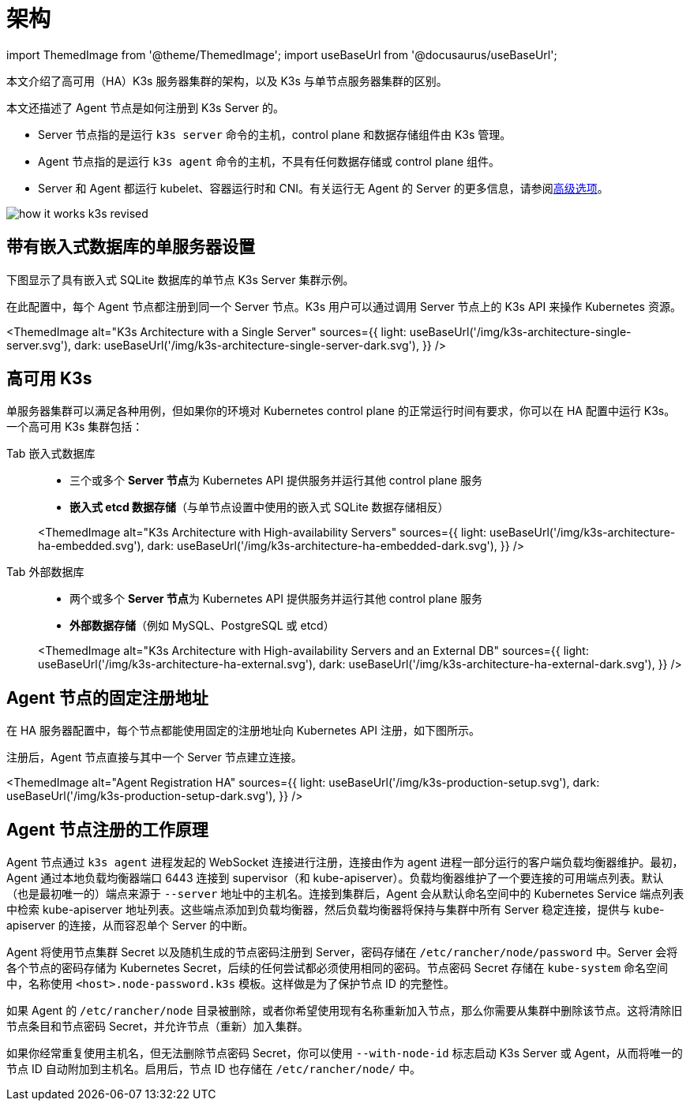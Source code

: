 = 架构

import ThemedImage from '@theme/ThemedImage';
import useBaseUrl from '@docusaurus/useBaseUrl';

本文介绍了高可用（HA）K3s 服务器集群的架构，以及 K3s 与单节点服务器集群的区别。

本文还描述了 Agent 节点是如何注册到 K3s Server 的。

* Server 节点指的是运行 `k3s server` 命令的主机，control plane 和数据存储组件由 K3s 管理。
* Agent 节点指的是运行 `k3s agent` 命令的主机，不具有任何数据存储或 control plane 组件。
* Server 和 Agent 都运行 kubelet、容器运行时和 CNI。有关运行无 Agent 的 Server 的更多信息，请参阅link:./advanced.adoc#运行无-agent-的-server实验性[高级选项]。

image:/img/how-it-works-k3s-revised.svg[]

== 带有嵌入式数据库的单服务器设置

下图显示了具有嵌入式 SQLite 数据库的单节点 K3s Server 集群示例。

在此配置中，每个 Agent 节点都注册到同一个 Server 节点。K3s 用户可以通过调用 Server 节点上的 K3s API 来操作 Kubernetes 资源。

<ThemedImage
alt="K3s Architecture with a Single Server"
sources={{
light: useBaseUrl('/img/k3s-architecture-single-server.svg'),
dark: useBaseUrl('/img/k3s-architecture-single-server-dark.svg'),
}}
/>

== 高可用 K3s

单服务器集群可以满足各种用例，但如果你的环境对 Kubernetes control plane 的正常运行时间有要求，你可以在 HA 配置中运行 K3s。一个高可用 K3s 集群包括：

[tabs]
======
Tab 嵌入式数据库::
+
--
* 三个或多个 **Server 节点**为 Kubernetes API 提供服务并运行其他 control plane 服务
* *嵌入式 etcd 数据存储*（与单节点设置中使用的嵌入式 SQLite 数据存储相反）

<ThemedImage
  alt="K3s Architecture with High-availability Servers"
  sources={{
    light: useBaseUrl('/img/k3s-architecture-ha-embedded.svg'),
    dark: useBaseUrl('/img/k3s-architecture-ha-embedded-dark.svg'),
}} />
--

Tab 外部数据库::
+
--
* 两个或多个 **Server 节点**为 Kubernetes API 提供服务并运行其他 control plane 服务
* *外部数据存储*（例如 MySQL、PostgreSQL 或 etcd）

<ThemedImage
  alt="K3s Architecture with High-availability Servers and an External DB"
  sources={{
    light: useBaseUrl('/img/k3s-architecture-ha-external.svg'),
    dark: useBaseUrl('/img/k3s-architecture-ha-external-dark.svg'),
}} />
--
======

== Agent 节点的固定注册地址

在 HA 服务器配置中，每个节点都能使用固定的注册地址向 Kubernetes API 注册，如下图所示。

注册后，Agent 节点直接与其中一个 Server 节点建立连接。

<ThemedImage
alt="Agent Registration HA"
sources={{
light: useBaseUrl('/img/k3s-production-setup.svg'),
dark: useBaseUrl('/img/k3s-production-setup-dark.svg'),
}}
/>

== Agent 节点注册的工作原理

Agent 节点通过 `k3s agent` 进程发起的 WebSocket 连接进行注册，连接由作为 agent 进程一部分运行的客户端负载均衡器维护。最初，Agent 通过本地负载均衡器端口 6443 连接到 supervisor（和 kube-apiserver）。负载均衡器维护了一个要连接的可用端点列表。默认（也是最初唯一的）端点来源于 `--server` 地址中的主机名。连接到集群后，Agent 会从默认命名空间中的 Kubernetes Service 端点列表中检索 kube-apiserver 地址列表。这些端点添加到负载均衡器，然后负载均衡器将保持与集群中所有 Server 稳定连接，提供与 kube-apiserver 的连接，从而容忍单个 Server 的中断。

Agent 将使用节点集群 Secret 以及随机生成的节点密码注册到 Server，密码存储在 `/etc/rancher/node/password` 中。Server 会将各个节点的密码存储为 Kubernetes Secret，后续的任何尝试都必须使用相同的密码。节点密码 Secret 存储在 `kube-system` 命名空间中，名称使用 `<host>.node-password.k3s` 模板。这样做是为了保护节点 ID 的完整性。

如果 Agent 的 `/etc/rancher/node` 目录被删除，或者你希望使用现有名称重新加入节点，那么你需要从集群中删除该节点。这将清除旧节点条目和节点密码 Secret，并允许节点（重新）加入集群。

如果你经常重复使用主机名，但无法删除节点密码 Secret，你可以使用 `--with-node-id` 标志启动 K3s Server 或 Agent，从而将唯一的节点 ID 自动附加到主机名。启用后，节点 ID 也存储在 `/etc/rancher/node/` 中。

